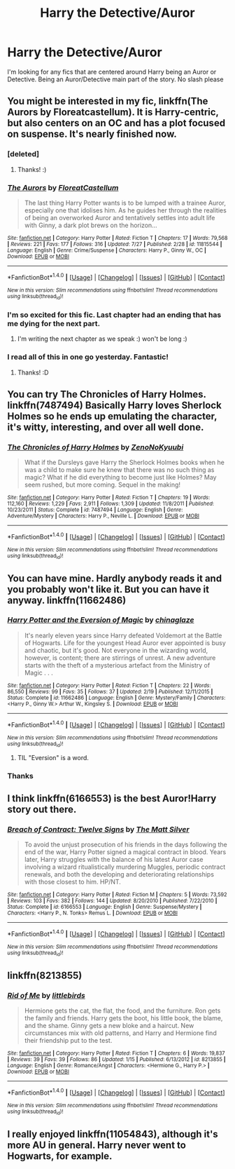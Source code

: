 #+TITLE: Harry the Detective/Auror

* Harry the Detective/Auror
:PROPERTIES:
:Author: Lordcorvin1
:Score: 9
:DateUnix: 1470690454.0
:DateShort: 2016-Aug-09
:FlairText: Request
:END:
I'm looking for any fics that are centered around Harry being an Auror or Detective. Being an Auror/Detective main part of the story. No slash please


** You might be interested in my fic, linkffn(The Aurors by Floreatcastellum). It is Harry-centric, but also centers on an OC and has a plot focused on suspense. It's nearly finished now.
:PROPERTIES:
:Author: FloreatCastellum
:Score: 11
:DateUnix: 1470696412.0
:DateShort: 2016-Aug-09
:END:

*** [deleted]
:PROPERTIES:
:Score: 4
:DateUnix: 1470725094.0
:DateShort: 2016-Aug-09
:END:

**** Thanks! :)
:PROPERTIES:
:Author: FloreatCastellum
:Score: 2
:DateUnix: 1470725291.0
:DateShort: 2016-Aug-09
:END:


*** [[http://www.fanfiction.net/s/11815544/1/][*/The Aurors/*]] by [[https://www.fanfiction.net/u/6993240/FloreatCastellum][/FloreatCastellum/]]

#+begin_quote
  The last thing Harry Potter wants is to be lumped with a trainee Auror, especially one that idolises him. As he guides her through the realities of being an overworked Auror and tentatively settles into adult life with Ginny, a dark plot brews on the horizon...
#+end_quote

^{/Site/: [[http://www.fanfiction.net/][fanfiction.net]] *|* /Category/: Harry Potter *|* /Rated/: Fiction T *|* /Chapters/: 17 *|* /Words/: 79,568 *|* /Reviews/: 221 *|* /Favs/: 177 *|* /Follows/: 316 *|* /Updated/: 7/27 *|* /Published/: 2/28 *|* /id/: 11815544 *|* /Language/: English *|* /Genre/: Crime/Suspense *|* /Characters/: Harry P., Ginny W., OC *|* /Download/: [[http://www.ff2ebook.com/old/ffn-bot/index.php?id=11815544&source=ff&filetype=epub][EPUB]] or [[http://www.ff2ebook.com/old/ffn-bot/index.php?id=11815544&source=ff&filetype=mobi][MOBI]]}

--------------

*FanfictionBot*^{1.4.0} *|* [[[https://github.com/tusing/reddit-ffn-bot/wiki/Usage][Usage]]] | [[[https://github.com/tusing/reddit-ffn-bot/wiki/Changelog][Changelog]]] | [[[https://github.com/tusing/reddit-ffn-bot/issues/][Issues]]] | [[[https://github.com/tusing/reddit-ffn-bot/][GitHub]]] | [[[https://www.reddit.com/message/compose?to=tusing][Contact]]]

^{/New in this version: Slim recommendations using/ ffnbot!slim! /Thread recommendations using/ linksub(thread_id)!}
:PROPERTIES:
:Author: FanfictionBot
:Score: 2
:DateUnix: 1470696424.0
:DateShort: 2016-Aug-09
:END:


*** I'm so excited for this fic. Last chapter had an ending that has me dying for the next part.
:PROPERTIES:
:Author: TheAxeofMetal
:Score: 2
:DateUnix: 1470755393.0
:DateShort: 2016-Aug-09
:END:

**** I'm writing the next chapter as we speak :) won't be long :)
:PROPERTIES:
:Author: FloreatCastellum
:Score: 2
:DateUnix: 1470758537.0
:DateShort: 2016-Aug-09
:END:


*** I read all of this in one go yesterday. Fantastic!
:PROPERTIES:
:Author: GroovinChip
:Score: 2
:DateUnix: 1470776875.0
:DateShort: 2016-Aug-10
:END:

**** Thanks! :D
:PROPERTIES:
:Author: FloreatCastellum
:Score: 1
:DateUnix: 1470824686.0
:DateShort: 2016-Aug-10
:END:


** You can try The Chronicles of Harry Holmes. linkffn(7487494) Basically Harry loves Sherlock Holmes so he ends up emulating the character, it's witty, interesting, and over all well done.
:PROPERTIES:
:Score: 4
:DateUnix: 1470698379.0
:DateShort: 2016-Aug-09
:END:

*** [[http://www.fanfiction.net/s/7487494/1/][*/The Chronicles of Harry Holmes/*]] by [[https://www.fanfiction.net/u/1345000/ZenoNoKyuubi][/ZenoNoKyuubi/]]

#+begin_quote
  What if the Dursleys gave Harry the Sherlock Holmes books when he was a child to make sure he knew that there was no such thing as magic? What if he did everything to become just like Holmes? May seem rushed, but more coming. Sequel in the making!
#+end_quote

^{/Site/: [[http://www.fanfiction.net/][fanfiction.net]] *|* /Category/: Harry Potter *|* /Rated/: Fiction T *|* /Chapters/: 19 *|* /Words/: 112,160 *|* /Reviews/: 1,229 *|* /Favs/: 2,911 *|* /Follows/: 1,309 *|* /Updated/: 11/8/2011 *|* /Published/: 10/23/2011 *|* /Status/: Complete *|* /id/: 7487494 *|* /Language/: English *|* /Genre/: Adventure/Mystery *|* /Characters/: Harry P., Neville L. *|* /Download/: [[http://www.ff2ebook.com/old/ffn-bot/index.php?id=7487494&source=ff&filetype=epub][EPUB]] or [[http://www.ff2ebook.com/old/ffn-bot/index.php?id=7487494&source=ff&filetype=mobi][MOBI]]}

--------------

*FanfictionBot*^{1.4.0} *|* [[[https://github.com/tusing/reddit-ffn-bot/wiki/Usage][Usage]]] | [[[https://github.com/tusing/reddit-ffn-bot/wiki/Changelog][Changelog]]] | [[[https://github.com/tusing/reddit-ffn-bot/issues/][Issues]]] | [[[https://github.com/tusing/reddit-ffn-bot/][GitHub]]] | [[[https://www.reddit.com/message/compose?to=tusing][Contact]]]

^{/New in this version: Slim recommendations using/ ffnbot!slim! /Thread recommendations using/ linksub(thread_id)!}
:PROPERTIES:
:Author: FanfictionBot
:Score: 1
:DateUnix: 1470698401.0
:DateShort: 2016-Aug-09
:END:


** You can have mine. Hardly anybody reads it and you probably won't like it. But you can have it anyway. linkffn(11662486)
:PROPERTIES:
:Score: 3
:DateUnix: 1470692264.0
:DateShort: 2016-Aug-09
:END:

*** [[http://www.fanfiction.net/s/11662486/1/][*/Harry Potter and the Eversion of Magic/*]] by [[https://www.fanfiction.net/u/6277431/chinaglaze][/chinaglaze/]]

#+begin_quote
  It's nearly eleven years since Harry defeated Voldemort at the Battle of Hogwarts. Life for the youngest Head Auror ever appointed is busy and chaotic, but it's good. Not everyone in the wizarding world, however, is content; there are stirrings of unrest. A new adventure starts with the theft of a mysterious artefact from the Ministry of Magic . . .
#+end_quote

^{/Site/: [[http://www.fanfiction.net/][fanfiction.net]] *|* /Category/: Harry Potter *|* /Rated/: Fiction T *|* /Chapters/: 22 *|* /Words/: 86,550 *|* /Reviews/: 99 *|* /Favs/: 35 *|* /Follows/: 37 *|* /Updated/: 2/19 *|* /Published/: 12/11/2015 *|* /Status/: Complete *|* /id/: 11662486 *|* /Language/: English *|* /Genre/: Mystery/Family *|* /Characters/: <Harry P., Ginny W.> Arthur W., Kingsley S. *|* /Download/: [[http://www.ff2ebook.com/old/ffn-bot/index.php?id=11662486&source=ff&filetype=epub][EPUB]] or [[http://www.ff2ebook.com/old/ffn-bot/index.php?id=11662486&source=ff&filetype=mobi][MOBI]]}

--------------

*FanfictionBot*^{1.4.0} *|* [[[https://github.com/tusing/reddit-ffn-bot/wiki/Usage][Usage]]] | [[[https://github.com/tusing/reddit-ffn-bot/wiki/Changelog][Changelog]]] | [[[https://github.com/tusing/reddit-ffn-bot/issues/][Issues]]] | [[[https://github.com/tusing/reddit-ffn-bot/][GitHub]]] | [[[https://www.reddit.com/message/compose?to=tusing][Contact]]]

^{/New in this version: Slim recommendations using/ ffnbot!slim! /Thread recommendations using/ linksub(thread_id)!}
:PROPERTIES:
:Author: FanfictionBot
:Score: 2
:DateUnix: 1470692287.0
:DateShort: 2016-Aug-09
:END:

**** TIL "Eversion" is a word.
:PROPERTIES:
:Author: BaldBombshell
:Score: 3
:DateUnix: 1470697649.0
:DateShort: 2016-Aug-09
:END:


*** Thanks
:PROPERTIES:
:Author: Lordcorvin1
:Score: 1
:DateUnix: 1470693206.0
:DateShort: 2016-Aug-09
:END:


** I think linkffn(6166553) is the best Auror!Harry story out there.
:PROPERTIES:
:Author: Lord_Anarchy
:Score: 2
:DateUnix: 1470697801.0
:DateShort: 2016-Aug-09
:END:

*** [[http://www.fanfiction.net/s/6166553/1/][*/Breach of Contract: Twelve Signs/*]] by [[https://www.fanfiction.net/u/1490083/The-Matt-Silver][/The Matt Silver/]]

#+begin_quote
  To avoid the unjust prosecution of his friends in the days following the end of the war, Harry Potter signed a magical contract in blood. Years later, Harry struggles with the balance of his latest Auror case involving a wizard ritualistically murdering Muggles, periodic contract renewals, and both the developing and deteriorating relationships with those closest to him. HP/NT.
#+end_quote

^{/Site/: [[http://www.fanfiction.net/][fanfiction.net]] *|* /Category/: Harry Potter *|* /Rated/: Fiction M *|* /Chapters/: 5 *|* /Words/: 73,592 *|* /Reviews/: 103 *|* /Favs/: 382 *|* /Follows/: 144 *|* /Updated/: 8/20/2010 *|* /Published/: 7/22/2010 *|* /Status/: Complete *|* /id/: 6166553 *|* /Language/: English *|* /Genre/: Suspense/Mystery *|* /Characters/: <Harry P., N. Tonks> Remus L. *|* /Download/: [[http://www.ff2ebook.com/old/ffn-bot/index.php?id=6166553&source=ff&filetype=epub][EPUB]] or [[http://www.ff2ebook.com/old/ffn-bot/index.php?id=6166553&source=ff&filetype=mobi][MOBI]]}

--------------

*FanfictionBot*^{1.4.0} *|* [[[https://github.com/tusing/reddit-ffn-bot/wiki/Usage][Usage]]] | [[[https://github.com/tusing/reddit-ffn-bot/wiki/Changelog][Changelog]]] | [[[https://github.com/tusing/reddit-ffn-bot/issues/][Issues]]] | [[[https://github.com/tusing/reddit-ffn-bot/][GitHub]]] | [[[https://www.reddit.com/message/compose?to=tusing][Contact]]]

^{/New in this version: Slim recommendations using/ ffnbot!slim! /Thread recommendations using/ linksub(thread_id)!}
:PROPERTIES:
:Author: FanfictionBot
:Score: 1
:DateUnix: 1470697840.0
:DateShort: 2016-Aug-09
:END:


** linkffn(8213855)
:PROPERTIES:
:Author: MacsenWledig
:Score: 1
:DateUnix: 1470746116.0
:DateShort: 2016-Aug-09
:END:

*** [[http://www.fanfiction.net/s/8213855/1/][*/Rid of Me/*]] by [[https://www.fanfiction.net/u/4044964/littlebirds][/littlebirds/]]

#+begin_quote
  Hermione gets the cat, the flat, the food, and the furniture. Ron gets the family and friends. Harry gets the boot, his little book, the blame, and the shame. Ginny gets a new bloke and a haircut. New circumstances mix with old patterns, and Harry and Hermione find their friendship put to the test.
#+end_quote

^{/Site/: [[http://www.fanfiction.net/][fanfiction.net]] *|* /Category/: Harry Potter *|* /Rated/: Fiction T *|* /Chapters/: 6 *|* /Words/: 19,837 *|* /Reviews/: 39 *|* /Favs/: 39 *|* /Follows/: 86 *|* /Updated/: 1/15 *|* /Published/: 6/13/2012 *|* /id/: 8213855 *|* /Language/: English *|* /Genre/: Romance/Angst *|* /Characters/: <Hermione G., Harry P.> *|* /Download/: [[http://www.ff2ebook.com/old/ffn-bot/index.php?id=8213855&source=ff&filetype=epub][EPUB]] or [[http://www.ff2ebook.com/old/ffn-bot/index.php?id=8213855&source=ff&filetype=mobi][MOBI]]}

--------------

*FanfictionBot*^{1.4.0} *|* [[[https://github.com/tusing/reddit-ffn-bot/wiki/Usage][Usage]]] | [[[https://github.com/tusing/reddit-ffn-bot/wiki/Changelog][Changelog]]] | [[[https://github.com/tusing/reddit-ffn-bot/issues/][Issues]]] | [[[https://github.com/tusing/reddit-ffn-bot/][GitHub]]] | [[[https://www.reddit.com/message/compose?to=tusing][Contact]]]

^{/New in this version: Slim recommendations using/ ffnbot!slim! /Thread recommendations using/ linksub(thread_id)!}
:PROPERTIES:
:Author: FanfictionBot
:Score: 1
:DateUnix: 1470746136.0
:DateShort: 2016-Aug-09
:END:


** I really enjoyed linkffn(11054843), although it's more AU in general. Harry never went to Hogwarts, for example.
:PROPERTIES:
:Author: Warbandit
:Score: 1
:DateUnix: 1470759740.0
:DateShort: 2016-Aug-09
:END:
